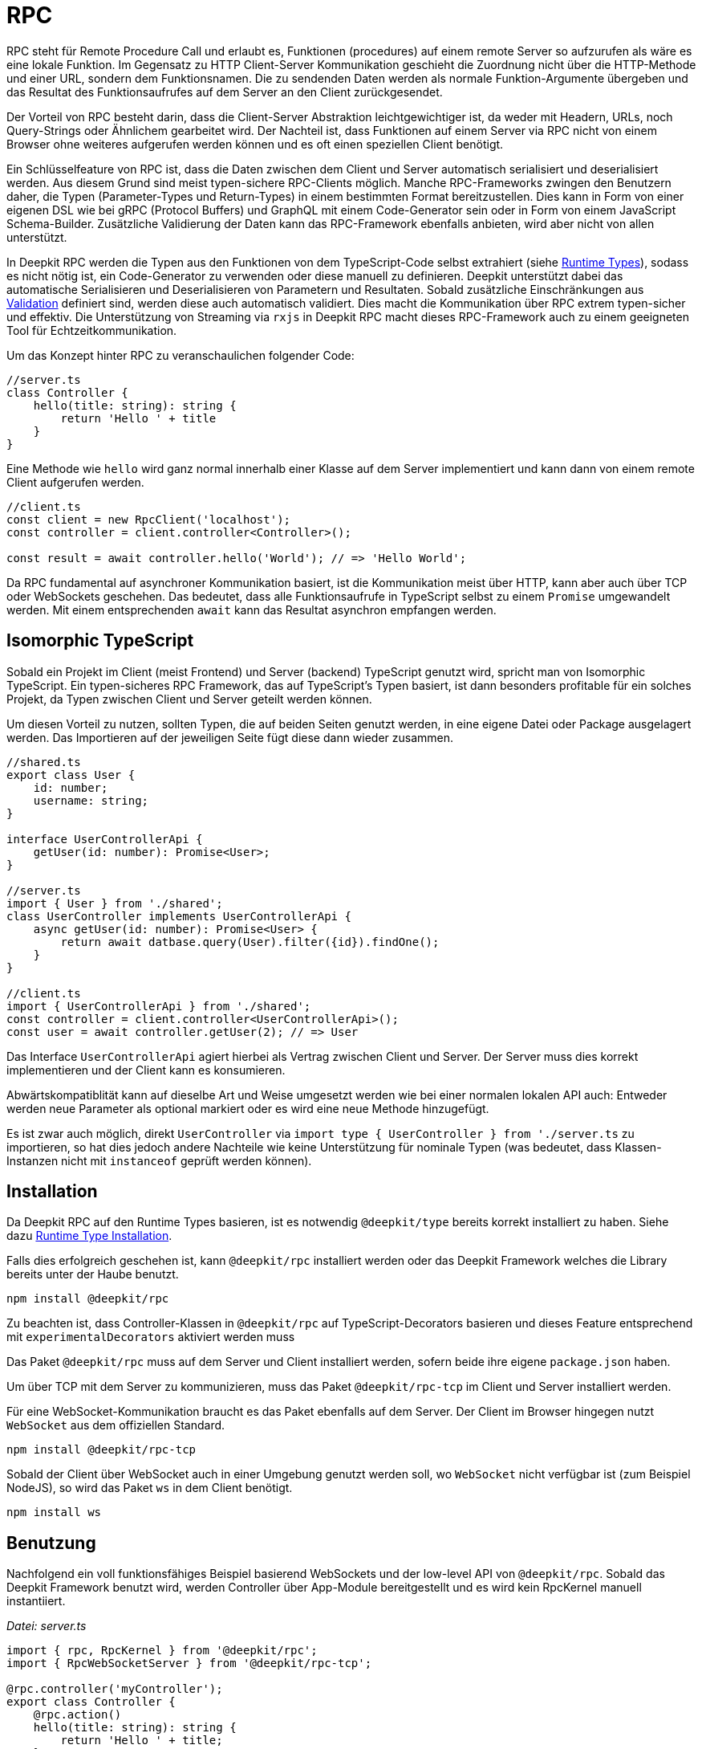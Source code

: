 [#rpc]
= RPC

RPC steht für Remote Procedure Call und erlaubt es, Funktionen (procedures) auf einem remote Server so aufzurufen als wäre es eine lokale Funktion. Im Gegensatz zu HTTP Client-Server Kommunikation geschieht die Zuordnung nicht über die HTTP-Methode und einer URL, sondern dem Funktionsnamen. Die zu sendenden Daten werden als normale Funktion-Argumente übergeben und das Resultat des Funktionsaufrufes auf dem Server an den Client zurückgesendet.

Der Vorteil von RPC besteht darin, dass die Client-Server Abstraktion leichtgewichtiger ist, da weder mit Headern, URLs, noch Query-Strings oder Ähnlichem gearbeitet wird. Der Nachteil ist, dass Funktionen auf einem Server via RPC nicht von einem Browser ohne weiteres aufgerufen werden können und es oft einen speziellen Client benötigt.

Ein Schlüsselfeature von RPC ist, dass die Daten zwischen dem Client und Server automatisch serialisiert und deserialisiert werden. Aus diesem Grund sind meist typen-sichere RPC-Clients möglich. Manche RPC-Frameworks zwingen den Benutzern daher, die Typen (Parameter-Types und Return-Types) in einem bestimmten Format bereitzustellen. Dies kann in Form von einer eigenen DSL wie bei gRPC (Protocol Buffers) und GraphQL mit einem Code-Generator sein oder in Form von einem JavaScript Schema-Builder. Zusätzliche Validierung der Daten kann das RPC-Framework ebenfalls anbieten, wird aber nicht von allen unterstützt.

In Deepkit RPC werden die Typen aus den Funktionen von dem TypeScript-Code selbst extrahiert (siehe xref:runtime-types.adoc[Runtime Types]), sodass es nicht nötig ist, ein Code-Generator zu verwenden oder diese manuell zu definieren. Deepkit unterstützt dabei das automatische Serialisieren und Deserialisieren von Parametern und Resultaten. Sobald zusätzliche Einschränkungen aus xref:validation.adoc[Validation] definiert sind, werden diese auch automatisch validiert. Dies macht die Kommunikation über RPC extrem typen-sicher und effektiv. Die Unterstützung von Streaming via `rxjs` in Deepkit RPC macht dieses RPC-Framework auch zu einem geeigneten Tool für Echtzeitkommunikation.

Um das Konzept hinter RPC zu veranschaulichen folgender Code:

```typescript
//server.ts
class Controller {
    hello(title: string): string {
        return 'Hello ' + title
    }
}
```

Eine Methode wie `hello` wird ganz normal innerhalb einer Klasse auf dem Server implementiert und kann dann von einem remote Client aufgerufen werden.

```typescript
//client.ts
const client = new RpcClient('localhost');
const controller = client.controller<Controller>();

const result = await controller.hello('World'); // => 'Hello World';
```

Da RPC fundamental auf asynchroner Kommunikation basiert, ist die Kommunikation meist über HTTP, kann aber auch über TCP oder WebSockets geschehen. Das bedeutet, dass alle Funktionsaufrufe in TypeScript selbst zu einem `Promise` umgewandelt werden. Mit einem entsprechenden `await` kann das Resultat asynchron empfangen werden.

== Isomorphic TypeScript

Sobald ein Projekt im Client (meist Frontend) und Server (backend) TypeScript genutzt wird, spricht man von Isomorphic TypeScript. Ein typen-sicheres RPC Framework, das auf TypeScript's Typen basiert, ist dann besonders profitable für ein solches Projekt, da Typen zwischen Client und Server geteilt werden können.

Um diesen Vorteil zu nutzen, sollten Typen, die auf beiden Seiten genutzt werden, in eine eigene Datei oder Package ausgelagert werden. Das Importieren auf der jeweiligen Seite fügt diese dann wieder zusammen.

```typescript
//shared.ts
export class User {
    id: number;
    username: string;
}

interface UserControllerApi {
    getUser(id: number): Promise<User>;
}

//server.ts
import { User } from './shared';
class UserController implements UserControllerApi {
    async getUser(id: number): Promise<User> {
        return await datbase.query(User).filter({id}).findOne();
    }
}

//client.ts
import { UserControllerApi } from './shared';
const controller = client.controller<UserControllerApi>();
const user = await controller.getUser(2); // => User
```

Das Interface `UserControllerApi` agiert hierbei als Vertrag zwischen Client und Server. Der Server muss dies korrekt implementieren und der Client kann es konsumieren.

Abwärtskompatiblität kann auf dieselbe Art und Weise umgesetzt werden wie bei einer normalen lokalen API auch: Entweder werden neue Parameter als optional markiert oder es wird eine neue Methode hinzugefügt.

Es ist zwar auch möglich, direkt `UserController` via `import type { UserController } from './server.ts` zu importieren, so hat dies jedoch andere Nachteile wie keine Unterstützung für nominale Typen (was bedeutet, dass Klassen-Instanzen nicht mit `instanceof` geprüft werden können).

== Installation

Da Deepkit RPC auf den Runtime Types basieren, ist es notwendig `@deepkit/type` bereits korrekt installiert zu haben. Siehe dazu xref:runtime-types.adoc#runtime-types-installation[Runtime Type Installation].

Falls dies erfolgreich geschehen ist, kann `@deepkit/rpc` installiert werden oder das Deepkit Framework welches die Library bereits unter der Haube benutzt.

```sh
npm install @deepkit/rpc
```

Zu beachten ist, dass Controller-Klassen in `@deepkit/rpc` auf TypeScript-Decorators basieren und dieses Feature entsprechend mit `experimentalDecorators` aktiviert werden muss

Das Paket `@deepkit/rpc` muss auf dem Server und Client installiert werden, sofern beide ihre eigene `package.json` haben.

Um über TCP mit dem Server zu kommunizieren, muss das Paket `@deepkit/rpc-tcp` im Client und Server installiert werden.

Für eine WebSocket-Kommunikation braucht es das Paket ebenfalls auf dem Server. Der Client im Browser hingegen nutzt `WebSocket` aus dem offiziellen Standard.

```sh
npm install @deepkit/rpc-tcp
```

Sobald der Client über WebSocket auch in einer Umgebung genutzt werden soll, wo `WebSocket` nicht verfügbar ist (zum Beispiel NodeJS), so wird das Paket `ws` in dem Client benötigt.

```sh
npm install ws
```

== Benutzung

Nachfolgend ein voll funktionsfähiges Beispiel basierend WebSockets und der low-level API von `@deepkit/rpc`. Sobald das Deepkit Framework benutzt wird, werden Controller über App-Module bereitgestellt und es wird kein RpcKernel manuell instantiiert.

_Datei: server.ts_

```typescript
import { rpc, RpcKernel } from '@deepkit/rpc';
import { RpcWebSocketServer } from '@deepkit/rpc-tcp';

@rpc.controller('myController');
export class Controller {
    @rpc.action()
    hello(title: string): string {
        return 'Hello ' + title;
    }
}

const kernel = new RpcKernel();
kernel.registerController(Controller);
const server = new RpcWebSocketServer(kernel, 'localhost:8081');
server.start();
```

_Datei: client.ts_

```typescript
import { RpcWebSocketClient } from '@deepkit/rpc';
import type { Controller } from './server';

async function main() {
    const client = new RpcWebSocketClient('localhost:8081');
    const controller = client.controller<Controller>('myController');

    const result = await controller.hello('World');
    console.log('result', result);

    client.disconnect();
}

main().catch(console.error);
```

== Server Controller

Das "Procedure" in Remote Procedure Call wird auch gerne Action genannt. Eine solche Action wird als Methode in einer Klasse definiert und mit dem `@rpc.action` Decorator markiert. Die Klasse selbst wird dabei als Controller durch den `@rpc.controller` Decorator markiert und einen eindeutigen Namen vergeben. Dieser Name wird dann im Client referenziert, um den korrekten Controller anzusprechen. Es können beliebig viele Controller definiert und registriert werden.

```typescript
import { rpc } from '@deepkit/rpc';

@rpc.controller('myController');
class Controller {
    @rpc.action()
    hello(title: string): string {
        return 'Hello ' + title;
    }

    @rpc.action()
    test(): boolean {
        return true;
    }
}
```

Nur Methoden, die auch als `@rpc.action()` markiert sind, können von einem Client angesprochen werden.

Typen müssen explizit angeben werden und können nicht inferred werden. Das ist wichtig, da der Serializer genau wissen muss, wie die Typen aussehen, um diese in Binärdaten (BSON) oder JSON umzuwandeln.

== Client Controller

Der normale Flow in RPC ist es, dass der Client Funktionen auf dem Server ausführen kann. Es ist aber in Deepkit RPC auch möglich, dass der Server Funktionen auf dem Client ausführen kann. Um das zu erlauben, kann der Client ebenfalls einen Controller registrieren.

TODO

== Dependency Injection

Die Controller-Klassen werden von dem Dependency Injection Container von `@deepkit/injector` verwaltet. Wenn das Deepkit Framework genutzt wird, haben diese Controller automatisch zugriff auf die Provider des Modules, die den Controller bereitstellen.

Controller werden in dem Deepkit Framework in dem Dependency Injection Scope `rpc` instantiiert, sodass alle Controller automatisch auf diverse Provider aus diesem Scope zugriff haben. Diese zusätzlichen Provider sind `HttpRequest` (optional), `RpcInjectorContext`, `SessionState`, `RpcKernelConnection`, und `ConnectionWriter`.

```typescript
import { RpcKernel, rpc } from '@deepkit/rpc';
import { App } from '@deepkit/app';
import { Database, User } from './database';

@rpc.controller('my')
class Controller {
    constructor(private database: Database) {}

    @rpc.action()
    async getUser(id: number): Promise<User> {
        return await this.database.query(User).filter({id}).findOne();
    }
}

new App({
    providers: [{provide: Database, useValue: new Database}]
    controllers: [Controller],
}).run();
```

Sobald jedoch ein `RpcKernel` manuell instantiiert wird, kann dort auch ein DI Container übergeben werden. Der RPC Controller wird dann über diesen DI Container instantiiert.

```typescript
import { RpcKernel, rpc } from '@deepkit/rpc';
import { InjectorContext } from '@deepkit/injector';
import { Database, User } from './database';

@rpc.controller('my')
class Controller {
    constructor(private database: Database) {}

    @rpc.action()
    async getUser(id: number): Promise<User> {
        return await this.database.query(User).filter({id}).findOne();
    }
}

const injector = InjectorContext.forProviders([
    Controller,
    {provide: Database, useValue: new Database},
]);
const kernel = new RpcKernel(injector);
kernel.registerController(Controller);
```

Siehe xref:dependency-injection.adoc[Dependency Injection], um mehr zu erfahren.

[#rpc-nominal-types]
== Nominal Types

Wenn Daten auf dem Client von dem Funktionsaufruf empfangen werden, wurden diese zuvor auf dem Server serialisiert und anschließend auf dem Client deserialisiert. Sind in dem Return-Typ der Funktion nun Klassen genutzt, werden diese im Client rekonstruiert, verlieren jedoch ihre nominale Identität und alle Methoden. Um diesem Verhalten entgegenzuwirken, können Klassen als nominale Typen über eine eindeutige ID registriert werden. Dies sollte für alle Klassen gemacht werden, die in einer RPC-API genutzt werden.

Um eine Klasse zu registrieren ist das Nutzen von dem Decorator `@entity.name('id')` nötig.

```typescript
import { entity } from '@deepkit/type';

@entity.name('user')
class User {
    id!: number;
    firstName!: string;
    lastName!: string;
    get fullName() {
        return this.firstName + ' ' + this.lastName;
    }
}
```

Sobald diese Klasse nun als Resultat einer Funktion genutzt wird, wird ihre Identität gewahrt.

```typescript
const controller = client.controller<Controller>('controller');

const user = await controller.getUser(2);
user instanceof User; //true when @entity.name is used, and false if not
```

== Error Forwarding

RPC Funktionen können Fehler werfen. Diese Fehler werden standardmäßig an den Client weitergeleitet und dort erneut geworfen. Wenn eigene Error-Klassen genutzt werden, sollte ihr nominaler Typ aktiviert werden. Siehe dazu xref:rpc.adoc#rpc-nominal-types[RPC Nominal Types].

```typescript
@entity.name('@error:myError')
class MyError extends Error {}

//server
class Controller {
    @rpc.action()
    saveUser(user: User): void {
        throw new MyError('Can not save user');
    }
}

//client
//[MyError] makes sure the class MyError is known in runtime
const controller = client.controller<Controller>('controller', [MyError]);

try {
    await controller.getUser(2);
} catch (e) {
    if (e instanceof MyError) {
        //ops, could not save user
    } else {
        //all other errors
    }
}
```

== Security

Standardmäßig sind alle RPC Funktionen von jedem Client aus aufrufbar. Auch ist das Feature Peer-To-Peer Kommunikation standardmäßig aktiviert. Um hier genau einstellen zu können, welcher Client was darf, kann die Klasse `RpcKernelSecurity` überschrieben werden.

```typescript
import { RpcKernelSecurity, Session, RpcControllerAccess } from '@deepkit/type';

//contains default implementations
class MyKernelSecurity extends RpcKernelSecurity {
    async hasControllerAccess(session: Session, controllerAccess: RpcControllerAccess): Promise<boolean> {
        return true;
    }

    async isAllowedToRegisterAsPeer(session: Session, peerId: string): Promise<boolean> {
        return true;
    }

    async isAllowedToSendToPeer(session: Session, peerId: string): Promise<boolean> {
        return true;
    }

    async authenticate(token: any): Promise<Session> {
        throw new Error('Authentication not implemented');
    }

    transformError(err: Error) {
        return err;
    }
}
```

Um diese zu nutzen wird entweder dem `RpcKernel` der Provider übergeben:

```typescript
const kernel = new RpcKernel([{provide: RpcKernelSecurity, useClass: MyKernelSecurity, scope: 'rpc'}]);
```

Oder im Falle einer Deepkit Framework Anwendung die Klasse `RpcKernelSecurity` mit einem Provider in der App überschrieben.

```typescript
import { App } from '@deepkit/type';
import { RpcKernelSecurity } from '@deepkit/rpc';
import { FrameworkModule } from '@deepkit/framework';

new App({
    controllers: [MyRpcController],
    providers: [
        {provide: RpcKernelSecurity, useClass: MyRpcKernelSecurity, scope: 'rpc'}
    ],
    imports: [new FrameworkModule]
}).run();
```

=== Authentication / Session

Das Objekt `Session` ist standardmäßig eine anonyme Session, was bedeutet, dass der Client sich nicht authentifiziert hat. Sobald er sich authentifizieren will, wird die Methode `authenticate` aufgerufen.  Das Token, das die `authenticate` Methode erhält, kommt von dem Client und kann einen beliebigen Wert haben.

Sobald der Client einen Token setzt, wird die Authentifizierung ausgeführt, sobald die erste RPC Funktion oder manuell `client.connect()` aufgerufen wird.

```typescript
const client = new RpcWebSocketClient('localhost:8081');
client.token.set('123456789');

const controller = client.controller<Controller>('myController');
```

Hier erhält `RpcKernelSecurity.authenticate` das Token `123456789` und kann entsprechend eine andere Session zurückgeben. Diese zurückgegebene Session wird dann an alle anderen Methoden wie der `hasControllerAccess` übergeben.

```typescript
import { Session, RpcKernelSecurity } from '@deepkit/rpc';

class UserSession extends Session {
}

class MyKernelSecurity extends RpcKernelSecurity {
    async hasControllerAccess(session: Session, controllerAccess: RpcControllerAccess): Promise<boolean> {
        if (controllerAccess.controllerClassType instanceof MySecureController) {
            //MySecureController requires UserSession
            return session instanceof UserSession;
        }
        return true;
    }

    async authenticate(token: any): Promise<Session> {
        if (token === '123456789') {
            return new UserSession('username', token);
        }
        throw new Error('Authentication failed');
    }
}
```

=== Controller Access

Mit der Methode `hasControllerAccess` kann bestimmt werden, ob ein Client eine bestimmte RPC Funktion ausführen darf. Diese Methode wird bei jedem RPC Funktionsaufruf ausgeführt. Gibt diese `false` zurück, ist der Zugriff verweigert und es wird ein Fehler auf dem Client geworfen.

In `RpcControllerAccess` sind mehrere wertvolle Informationen über die RPC Funktion enthalten:

```typescript
interface RpcControllerAccess {
    controllerName: string;
    controllerClassType: ClassType;
    actionName: string;
    actionGroups: string[];
    actionData: { [name: string]: any };
}
```

Gruppen und zusätzliche Daten sind über den Decorator `@rpc.action()` änderbar:

```typescript
class Controller {
    @rpc.action().group('secret').data('role', 'admin')
    saveUser(user: User): void {
    }
}


class MyKernelSecurity extends RpcKernelSecurity {
    async hasControllerAccess(session: Session, controllerAccess: RpcControllerAccess): Promise<boolean> {
        if (controllerAccess.actionGroups.includes('secret')) {
            //todo: check
            return false;
        }
        return true;
    }
}
```

=== Transform Error

Da geworfene Fehler automatisch mit all seinen Informationen wie die Fehlermeldung und auch den Stacktrace dem Client weitergeleitet werden, könnte dies unerwünscht sensitive Informationen veröffentlichen. Um dies zu ändern, kann in der Methode `transformError` der geworfene Fehler abgeändert werden.

```typescript
class MyKernelSecurity extends RpcKernelSecurity {
    transformError(error: Error) {
        //wrap in new error
        return new Error('Something went wrong: ' + error.message);
    }
}
```

Beachte, dass sobald der Error in einen generischen `Error` umgewandelt wird, der komplette Stacktrace und die Identität des Errors verloren gehen. Entsprechend kann in dem Client keine `instanceof` checks mehr auf den Error genutzt werden.

Wird Deepkit RPC zwischen zwei Microservices verwendet, und ist somit der Client und Server unter vollständiger Kontrolle des Entwicklers, so ist ein Transformieren des Errors nur selten nötig. Läuft der Client hingegen in einem Browser bei einem Unbekannten, so sollte in `transformError` genaustens darauf geachtet werden, welche Informationen man preisgeben möchte. Im Zweifel sollte jeder Error mit einem generischen `Error` umgewandelt werden, um so sicherzustellen, dass keine internen Details nach außen gelangen. Das Loggen des Errors würde sich an dieser Stelle dann anbieten.

=== Dependency Injection

Sofern die Deepkit RPC Library direkt benutzt wird, wird die `RpcKernelSecurity` Klasse selbst instantiiert. Benötigt diese Klasse eine Datenbank oder einen Logger, so muss dieser selbst übergeben werden.

Wenn das Deepkit Framework genutzt wird, wird die Klasse von dem Dependency Injection Container instantiiert und hat so automatisch Zugriff auf alle anderen Provider der Anwendung.

Siehe hierzu auch xref:dependency-injection.adoc[Dependency Injection].

== Streaming RxJS

TODO

== Transport Protocol

Deepkit RPC unterstützt mehrere Transportprotokolle. WebSockets ist dabei das Protokoll, das die beste Kompatibilität hat (da Browser es unterstützen) und gleichzeitig alle Features wie Streaming unterstützt. TCP ist in der Regel schneller und eignet sich hervorragend für die Kommunikation zwischen Servern (Microservices) oder Nicht-Browser Clients.

Deepkit's RPC HTTP Protokoll ist dabei eine Variante, die besonders einfach im Browser zu debuggen ist, da jeder Funktionsaufruf ein HTTP-Request ist, hat jedoch seine Limitierungen wie kein Support für RxJS Streaming.

=== HTTP

TODO: Not implemented yet.

=== WebSockets

@deepkit/rpc-tcp `RpcWebSocketServer` and Browser WebSocket or Node `ws` package.

=== TCP

@deepkit/rpc-tcp `RpcNetTcpServer` and `RpcNetTcpClientAdapter`

[#rpc-peer-to-peer]
== Peer To Peer

TODO

